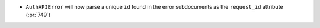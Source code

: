 * ``AuthAPIError`` will now parse a unique ``id`` found in the error
  subdocuments as the ``request_id`` attribute (:pr:`749`)
